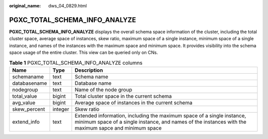 :original_name: dws_04_0829.html

.. _dws_04_0829:

PGXC_TOTAL_SCHEMA_INFO_ANALYZE
==============================

**PGXC_TOTAL_SCHEMA_INFO_ANALYZE** displays the overall schema space information of the cluster, including the total cluster space, average space of instances, skew ratio, maximum space of a single instance, minimum space of a single instance, and names of the instances with the maximum space and minimum space. It provides visibility into the schema space usage of the entire cluster. This view can be queried only on CNs.

.. table:: **Table 1** PGXC_TOTAL_SCHEMA_INFO_ANALYZE columns

   +--------------+---------+---------------------------------------------------------------------------------------------------------------------------------------------------------------------------------+
   | Name         | Type    | Description                                                                                                                                                                     |
   +==============+=========+=================================================================================================================================================================================+
   | schemaname   | text    | Schema name                                                                                                                                                                     |
   +--------------+---------+---------------------------------------------------------------------------------------------------------------------------------------------------------------------------------+
   | databasename | text    | Database name                                                                                                                                                                   |
   +--------------+---------+---------------------------------------------------------------------------------------------------------------------------------------------------------------------------------+
   | nodegroup    | text    | Name of the node group                                                                                                                                                          |
   +--------------+---------+---------------------------------------------------------------------------------------------------------------------------------------------------------------------------------+
   | total_value  | bigint  | Total cluster space in the current schema                                                                                                                                       |
   +--------------+---------+---------------------------------------------------------------------------------------------------------------------------------------------------------------------------------+
   | avg_value    | bigint  | Average space of instances in the current schema                                                                                                                                |
   +--------------+---------+---------------------------------------------------------------------------------------------------------------------------------------------------------------------------------+
   | skew_percent | integer | Skew ratio                                                                                                                                                                      |
   +--------------+---------+---------------------------------------------------------------------------------------------------------------------------------------------------------------------------------+
   | extend_info  | text    | Extended information, including the maximum space of a single instance, minimum space of a single instance, and names of the instances with the maximum sapce and minimum space |
   +--------------+---------+---------------------------------------------------------------------------------------------------------------------------------------------------------------------------------+
